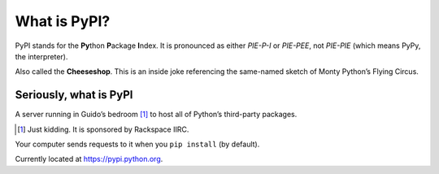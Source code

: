=============
What is PyPI?
=============

PyPI stands for the **Py**\ thon **P**\ ackage **I**\ ndex. It is pronounced
as either *PIE-P-I* or *PIE-PEE*, not *PIE-PIE* (which means PyPy, the
interpreter).

Also called the **Cheeseshop**. This is an inside joke referencing the
same-named sketch of Monty Python’s Flying Circus.

.. raw:: html

    <iframe width="560" height="315" src="https://www.youtube.com/embed/cWDdd5KKhts" frameborder="0" allow="autoplay; encrypted-media" allowfullscreen></iframe>
    <div style="width: 100%; height: 2rem"></div>


Seriously, what is PyPI
=======================

A server running in Guido’s bedroom [#]_ to host all of Python’s third-party
packages.

.. [#] Just kidding. It is sponsored by Rackspace IIRC.

Your computer sends requests to it when you ``pip install`` (by default).

Currently located at https://pypi.python.org.
